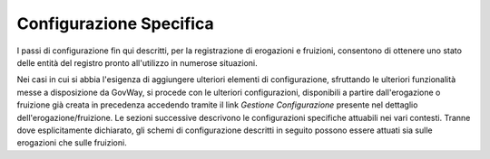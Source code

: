 .. _configSpecifica:

Configurazione Specifica
------------------------

I passi di configurazione fin qui descritti, per la registrazione di
erogazioni e fruizioni, consentono di ottenere uno stato delle entità
del registro pronto all'utilizzo in numerose situazioni.

Nei casi in cui si abbia l'esigenza di aggiungere ulteriori elementi di
configurazione, sfruttando le ulteriori funzionalità messe a
disposizione da GovWay, si procede con le ulteriori configurazioni,
disponibili a partire dall'erogazione o fruizione già creata in
precedenza accedendo tramite il link *Gestione Configurazione* presente
nel dettaglio dell'erogazione/fruizione. Le sezioni successive
descrivono le configurazioni specifiche attuabili nei vari contesti.
Tranne dove esplicitamente dichiarato, gli schemi di configurazione
descritti in seguito possono essere attuati sia sulle erogazioni che
sulle fruizioni.
